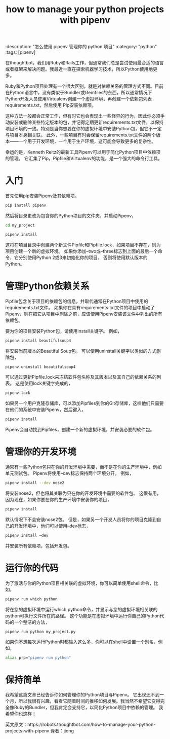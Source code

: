 #+TITLE: how to manage your python projects with pipenv
:description: "怎么使用 pipenv 管理你的 python 项目"
:category: "python"
:tags: [pipenv]

    在thoughtbot，我们用Ruby和Rails工作，但通常我们总是尝试使用最合适的语言或者框架来解决问题。我最近一直在探索机器学习技术，所以Python使用地更多。

    Ruby和Python项目处理有一个很大区别，就是对依赖关系的管理方式不同。目前在Python语言中，没有类似于Bundler或Gemfiles的东西，所以通常情况下Python开发人员使用Virtualenv创建一个虚拟环境，再创建一个依赖包列表requirements.txt，然后使用 Pip安装依赖项。

    这种方法一般都会正常工作，但有时它也会表现出一些怪异的行为，因此你必须手动安装或删除某些特定版本的包，并记得定期更新requirements.txt文件，以保持项目环境的一致。特别是当你想要在你的虚拟环境中安装Python包，但它不一定与项目本身相关联。 此外，一些项目有时会保留requirements.txt文件的两个版本——一个用于开发环境，一个用于生产环境，这可能会导致更多的复杂性。

    幸运的是，Kenneth Reitz的最新工具Pipenv可以用于简化Python项目中依赖项的管理。 它汇集了Pip，Pipfile和Virtualenv的功能，是一个强大的命令行工具。


* 入门

    首先使用pip安装Pipenv及其依赖项，
#+BEGIN_SRC bash
pip install pipenv
#+END_SRC

    然后将目录更改为包含你的Python项目的文件夹，并启动Pipenv，
#+BEGIN_SRC bash
cd my_project

pipenv install
#+END_SRC

    这将在项目目录中创建两个新文件Pipfile和Pipfile.lock，如果项目不存在，则为项目创建一个新的虚拟环境。 如果你添加--two或--three标志到上面的最后一个命令，它分别使用Python 2或3来初始化你的项目。 否则将使用默认版本的Python。


* 管理Python依赖关系

    Pipfile包含关于项目的依赖包的信息，并取代通常在Python项目中使用的requirements.txt文件。 如果你在具有requirements.txt文件的项目中启动了Pipenv，则在把它从项目中删除之前，应该使用Pipenv安装该文件中列出的所有依赖包。

    要为你的项目安装Python包，请使用install关键字。 例如，
#+BEGIN_SRC bash
pipenv install beautifulsoup4
#+END_SRC
    将安装当前版本的Beautiful Soup包。 可以使用uninstall关键字以类似的方式删除包，
#+BEGIN_SRC bash
pipenv uninstall beautifulsoup4
#+END_SRC
    可以通过更新Pipfile.lock来冻结软件包名称及其版本以及其自己的依赖关系的列表。 这是使用lock关键字完成的，
#+BEGIN_SRC bash
pipenv lock
#+END_SRC
   如果另一个用户克隆存储库，可以添加Pipfiles到你的Git存储库，这样他们只需要在他们的系统中安装Pipenv，然后键入，
#+BEGIN_SRC bash
pipenv install
#+END_SRC
    Pipenv会自动找到Pipfiles，创建一个新的虚拟环境，并安装必要的软件包。


* 管理你的开发环境

    通常有一些Python包只在你的开发环境中需要，而不是在你的生产环境中，例如单元测试包。 Pipenv将使用--dev标志保持两个环境分开。 例如，
#+BEGIN_SRC bash
pipenv install --dev nose2
#+END_SRC
    将安装nose2，但也将其关联为只在你的开发环境中需要的软件包。 这很有用，因为现在，如果你要在你的生产环境中安装你的项目，
#+BEGIN_SRC bash
pipenv install
#+END_SRC
    默认情况下不会安装nose2包。 但是，如果另一个开发人员将你的项目克隆到自己的开发环境中，他们可以使用--dev标志，
#+BEGIN_SRC bash
pipenv install –dev
#+END_SRC
    并安装所有依赖项，包括开发包。


* 运行你的代码

    为了激活与你的Python项目相关联的虚拟环境，你可以简单使用shell命令，比如，
#+BEGIN_SRC bash
pipenv run which python
#+END_SRC
    将在您的虚拟环境中运行which python命令，并显示与您的虚拟环境相关联的python可执行文件所在的路径。 这个功能是在虚拟环境中运行你自己的Python代码的一个整洁的方法，
#+BEGIN_SRC bash
pipenv run python my_project.py
#+END_SRC
   如果你不想每次运行Python时都输入这么多，你可以在shell中设置一个别名，例如，
#+BEGIN_SRC bash
alias prp="pipenv run python"
#+END_SRC

* 保持简单

    我希望这篇文章已经告诉你如何管理你的Python项目与Pipenv。 它出现还不到一个月，所以我很有兴趣，看看它随着时间的推移如何发展。我当然不希望它变得完全像Ruby的Bundler，但我肯定会支持它，以简化Python项目中依赖的管理。 我希望你也这样！


英文原文：https://robots.thoughtbot.com/how-to-manage-your-python-projects-with-pipenv 
译者：jiong